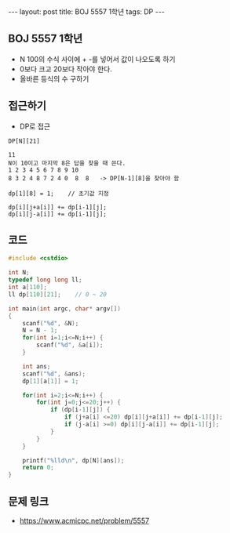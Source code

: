 #+HTML: ---
#+HTML: layout: post
#+HTML: title: BOJ 5557 1학년
#+HTML: tags: DP 
#+HTML: ---
#+OPTIONS: ^:nil

** BOJ 5557 1학년
- N 100의 수식 사이에 + -를 넣어서 값이 나오도록 하기
- 0보다 크고 20보다 작아야 한다.
- 올바른 등식의 수 구하기

** 접근하기
- DP로 접근
#+BEGIN_EXAMPLE
DP[N][21] 

11
N이 10이고 마지막 8은 답을 찾을 때 쓴다.
1 2 3 4 5 6 7 8 9 10
8 3 2 4 8 7 2 4 0  8  8   -> DP[N-1][8]을 찾아야 함

dp[1][8] = 1;    // 초기값 지정

dp[i][j+a[i]] += dp[i-1][j]; 
dp[i][j-a[i]] += dp[i-1][j]; 
#+END_EXAMPLE

** 코드
#+BEGIN_SRC cpp
#include <cstdio>

int N;
typedef long long ll;
int a[110];
ll dp[110][21];    // 0 ~ 20

int main(int argc, char* argv[])
{
    scanf("%d", &N);
    N = N - 1;
    for(int i=1;i<=N;i++) {
        scanf("%d", &a[i]);
    }

    int ans;
    scanf("%d", &ans);
    dp[1][a[1]] = 1;

    for(int i=2;i<=N;i++) {
        for(int j=0;j<=20;j++) {
            if (dp[i-1][j]) {
                if (j+a[i] <=20) dp[i][j+a[i]] += dp[i-1][j];
                if (j-a[i] >=0) dp[i][j-a[i]] += dp[i-1][j];
            }
        }
    }

    printf("%lld\n", dp[N][ans]);
    return 0;
}
#+END_SRC

** 문제 링크
- https://www.acmicpc.net/problem/5557
